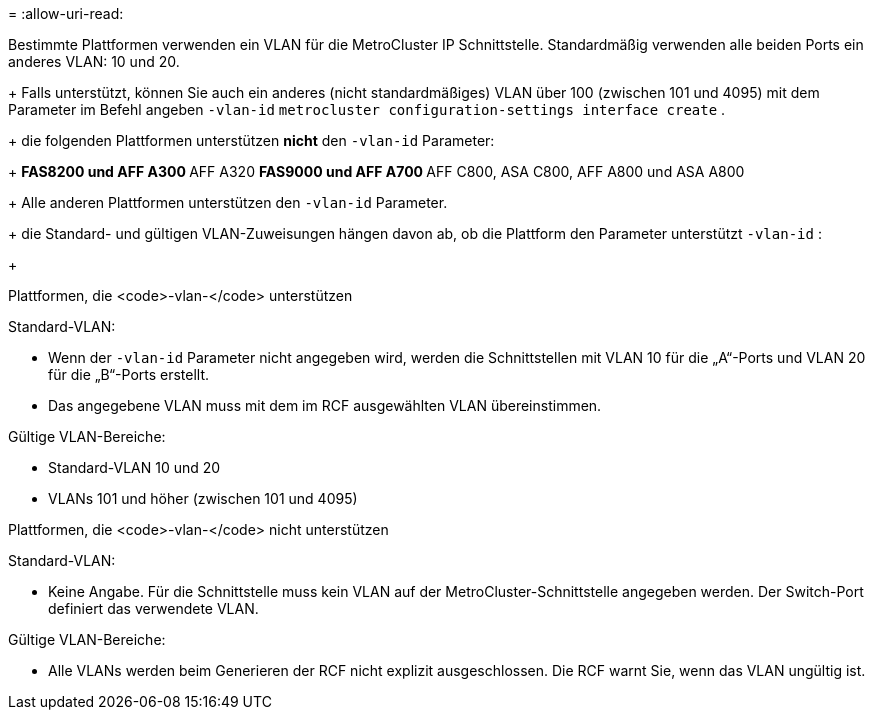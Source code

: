 = 
:allow-uri-read: 


Bestimmte Plattformen verwenden ein VLAN für die MetroCluster IP Schnittstelle. Standardmäßig verwenden alle beiden Ports ein anderes VLAN: 10 und 20.

+ Falls unterstützt, können Sie auch ein anderes (nicht standardmäßiges) VLAN über 100 (zwischen 101 und 4095) mit dem Parameter im Befehl angeben `-vlan-id` `metrocluster configuration-settings interface create` .

+ die folgenden Plattformen unterstützen *nicht* den `-vlan-id` Parameter:

+ ** FAS8200 und AFF A300 ** AFF A320 ** FAS9000 und AFF A700 ** AFF C800, ASA C800, AFF A800 und ASA A800

+ Alle anderen Plattformen unterstützen den `-vlan-id` Parameter.

+ die Standard- und gültigen VLAN-Zuweisungen hängen davon ab, ob die Plattform den Parameter unterstützt `-vlan-id` :

+

[role="tabbed-block"]
====
.Plattformen, die <code>-vlan-</code> unterstützen
--
Standard-VLAN:

* Wenn der `-vlan-id` Parameter nicht angegeben wird, werden die Schnittstellen mit VLAN 10 für die „A“-Ports und VLAN 20 für die „B“-Ports erstellt.
* Das angegebene VLAN muss mit dem im RCF ausgewählten VLAN übereinstimmen.


Gültige VLAN-Bereiche:

* Standard-VLAN 10 und 20
* VLANs 101 und höher (zwischen 101 und 4095)


--
.Plattformen, die <code>-vlan-</code> nicht unterstützen
--
Standard-VLAN:

* Keine Angabe. Für die Schnittstelle muss kein VLAN auf der MetroCluster-Schnittstelle angegeben werden. Der Switch-Port definiert das verwendete VLAN.


Gültige VLAN-Bereiche:

* Alle VLANs werden beim Generieren der RCF nicht explizit ausgeschlossen. Die RCF warnt Sie, wenn das VLAN ungültig ist.


--
====